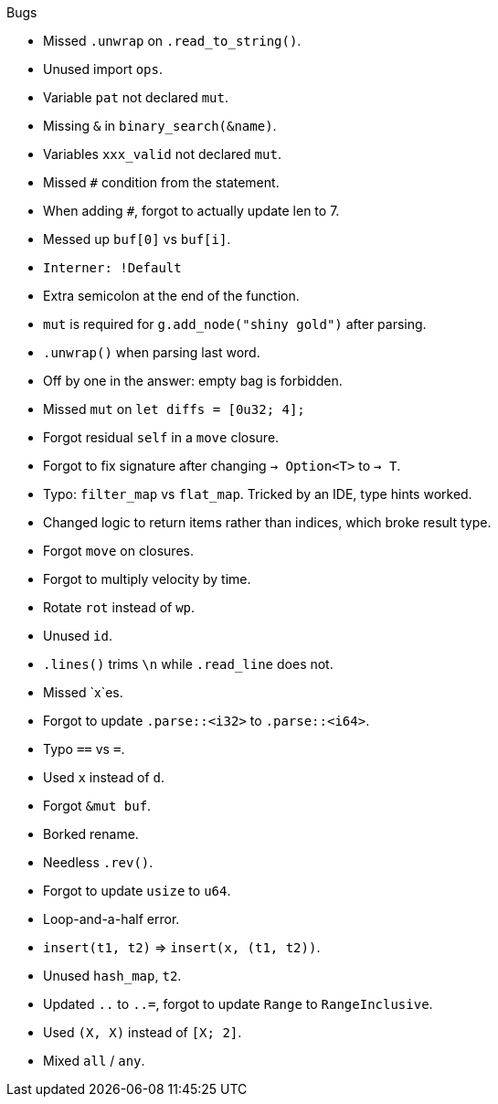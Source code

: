 .Bugs
- Missed `.unwrap` on `.read_to_string()`.
- Unused import `ops`.
- Variable `pat` not declared `mut`.
- Missing `&` in `binary_search(&name)`.
- Variables `xxx_valid` not declared `mut`.
- Missed `#` condition from the statement.
- When adding `#`, forgot to actually update len to 7.
- Messed up `buf[0]` vs `buf[i]`.
- `Interner: !Default`
- Extra semicolon at the end of the function.
- `mut` is required for `g.add_node("shiny gold")` after parsing.
- `.unwrap()` when parsing last word.
- Off by one in the answer: empty bag is forbidden.
- Missed `mut` on `let diffs = [0u32; 4];`
- Forgot residual `self` in a `move` closure.
- Forgot to fix signature after changing `-> Option<T>` to `-> T`.
- Typo: `filter_map` vs `flat_map`. Tricked by an IDE, type hints worked.
- Changed logic to return items rather than indices, which broke result type.
- Forgot `move` on closures.
- Forgot to multiply velocity by time.
- Rotate `rot` instead of `wp`.
- Unused `id`.
- `.lines()` trims `\n` while `.read_line` does not.
- Missed `x`es.
- Forgot to update `.parse::<i32>` to `.parse::<i64>`.
- Typo `==` vs `=`.
- Used `x` instead of `d`.
- Forgot `&mut buf`.
- Borked rename.
- Needless `.rev()`.
- Forgot to update `usize` to `u64`.
- Loop-and-a-half error.
- `insert(t1, t2)` => `insert(x, (t1, t2))`.
- Unused `hash_map`, `t2`.
- Updated `..` to `..=`, forgot to update `Range` to `RangeInclusive`.
- Used `(X, X)` instead of `[X; 2]`.
- Mixed `all` / `any`.
